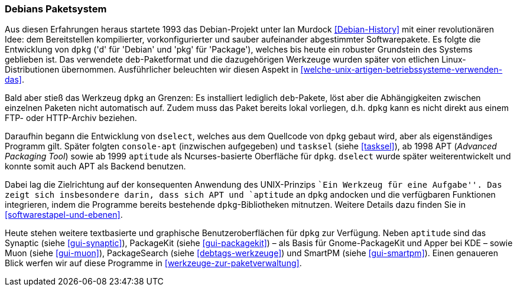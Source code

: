 // Datei: ./konzepte/linux-dschungel/debians-paketsystem.adoc

// Baustelle: Fertig
// Axel: Fertig

[[debians-paketsystem]]

=== Debians Paketsystem ===

// Stichworte für den Index
(((deb-Paketformat)))
(((dpkg)))
(((Linux-Distribution, Debian)))
(((Linux-Distribution, Paketabhängigkeiten)))
(((Linux-Distribution, Paketierung)))
Aus diesen Erfahrungen heraus startete 1993 das Debian-Projekt unter Ian
Murdock <<Debian-History>> mit einer revolutionären Idee: dem
Bereitstellen kompilierter, vorkonfigurierter und sauber aufeinander
abgestimmter Softwarepakete. Es folgte die Entwicklung von `dpkg` ('d'
für 'Debian' und 'pkg' für 'Package'), welches bis heute ein robuster
Grundstein des Systems geblieben ist. Das verwendete `deb`-Paketformat
und die dazugehörigen Werkzeuge wurden später von etlichen
Linux-Distributionen übernommen. Ausführlicher beleuchten wir diesen
Aspekt in <<welche-unix-artigen-betriebssysteme-verwenden-das>>.

Bald aber stieß das Werkzeug `dpkg` an Grenzen: Es installiert lediglich
`deb`-Pakete, löst aber die Abhängigkeiten zwischen einzelnen Paketen
nicht automatisch auf. Zudem muss das Paket bereits lokal vorliegen,
d.h. `dpkg` kann es nicht direkt aus einem FTP- oder HTTP-Archiv
beziehen.

// Stichworte für den Index
(((apt)))
(((aptitude)))
(((console-apt)))
(((deb-Paketformat)))
(((dselect)))
(((Muon)))
(((PackageKit)))
(((PackageSearch)))
(((SmartPM)))
(((Synaptic)))
(((tasksel)))
Daraufhin begann die Entwicklung von `dselect`, welches aus dem
Quellcode von `dpkg` gebaut wird, aber als eigenständiges Programm
gilt. Später folgten `console-apt` (inzwischen aufgegeben) und
`tasksel` (siehe <<tasksel>>), ab 1998 APT (_Advanced Packaging Tool_)
sowie ab 1999 `aptitude` als Ncurses-basierte Oberfläche für `dpkg`.
`dselect` wurde später weiterentwickelt und konnte somit auch APT als
Backend benutzen.

Dabei lag die Zielrichtung auf der konsequenten Anwendung des
UNIX-Prinzips ``Ein Werkzeug für eine Aufgabe''. Das zeigt sich
insbesondere darin, dass sich APT und `aptitude` an `dpkg` andocken und
die verfügbaren Funktionen integrieren, indem die Programme bereits
bestehende `dpkg`-Bibliotheken mitnutzen. Weitere Details dazu finden
Sie in <<softwarestapel-und-ebenen>>.

Heute stehen weitere textbasierte und graphische Benutzeroberflächen für
`dpkg` zur Verfügung. Neben `aptitude` sind das Synaptic (siehe
<<gui-synaptic>>), PackageKit (siehe <<gui-packagekit>>) – als Basis für
Gnome-PackageKit und Apper bei KDE – sowie Muon (siehe <<gui-muon>>),
PackageSearch (siehe <<debtags-werkzeuge>>) und SmartPM (siehe
<<gui-smartpm>>). Einen genaueren Blick werfen wir auf diese Programme in
<<werkzeuge-zur-paketverwaltung>>.

// Datei (Ende): ./konzepte/linux-dschungel/debians-paketsystem.adoc
